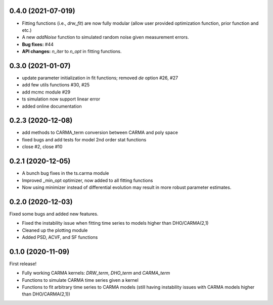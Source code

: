 .. :changelog:

0.4.0 (2021-07-019)
+++++++++++++++++++++
- Fitting functions (i.e., `drw_fit`) are now fully modular (allow user provided optimization function, prior function and etc.)
- A new `addNoise` function to simulated random noise given measurement errors.
- **Bug fixes:** #44
- **API changes:** `n_iter` to `n_opt` in fitting functions. 

0.3.0 (2021-01-07)
+++++++++++++++++++++

- update parameter initialization in fit functions; removed `de` option #26, #27 
- add few utils functions #30, #25
- add mcmc module #29
- ts simulation now support linear error
- added online documentation

0.2.3 (2020-12-08)
++++++++++++++++++

- add methods to CARMA_term conversion between CARMA and poly space
- fixed bugs and add tests for model 2nd order stat functions
- close #2, close #10

0.2.1 (2020-12-05)
++++++++++++++++++

- A bunch bug fixes in the ts.carma module
- Improved _min_opt optimizer, now added to all fitting functions
- Now using minimizer instead of differential evolution may result in more robust parameter estimates.

0.2.0 (2020-12-03)
++++++++++++++++++
Fixed some bugs and added new features.

- Fixed the instability issue when fitting time series to models higher than DHO/CARMA(2,1)
- Cleaned up the plotting module
- Added PSD, ACVF, and SF functions

0.1.0 (2020-11-09)
++++++++++++++++++
First release!

- Fully working CARMA kernels: `DRW_term`, `DHO_term` and `CARMA_term`
- Functions to simulate CARMA time series given a kernel
- Functions to fit arbitrary time series to CARMA models (still having instability issues with CARMA models higher than DHO/CARMA(2,1))